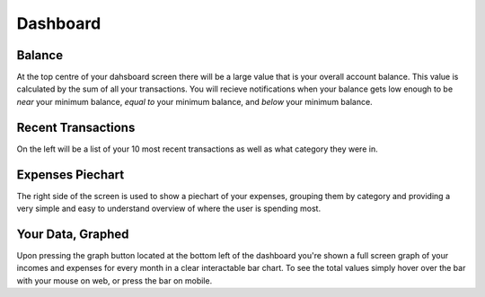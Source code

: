 Dashboard
=========

Balance
-------
At the top centre of your dahsboard screen there will be a large value that is your overall account balance. This value is calculated by the sum of all your transactions. You will recieve notifications when your balance gets low enough to be *near* your minimum balance, *equal to* your minimum balance, and *below* your minimum balance.

Recent Transactions
--------------------
On the left will be a list of your 10 most recent transactions as well as what category they were in.

Expenses Piechart
------------------
The right side of the screen is used to show a piechart of your expenses, grouping them by category and providing a very simple and easy to understand overview of where the user is spending most.

Your Data, Graphed
------------------
Upon pressing the graph button located at the bottom left of the dashboard you're shown a full screen graph of your incomes and expenses for every month in a clear interactable bar chart. To see the total values simply hover over the bar with your mouse on web, or press the bar on mobile.
